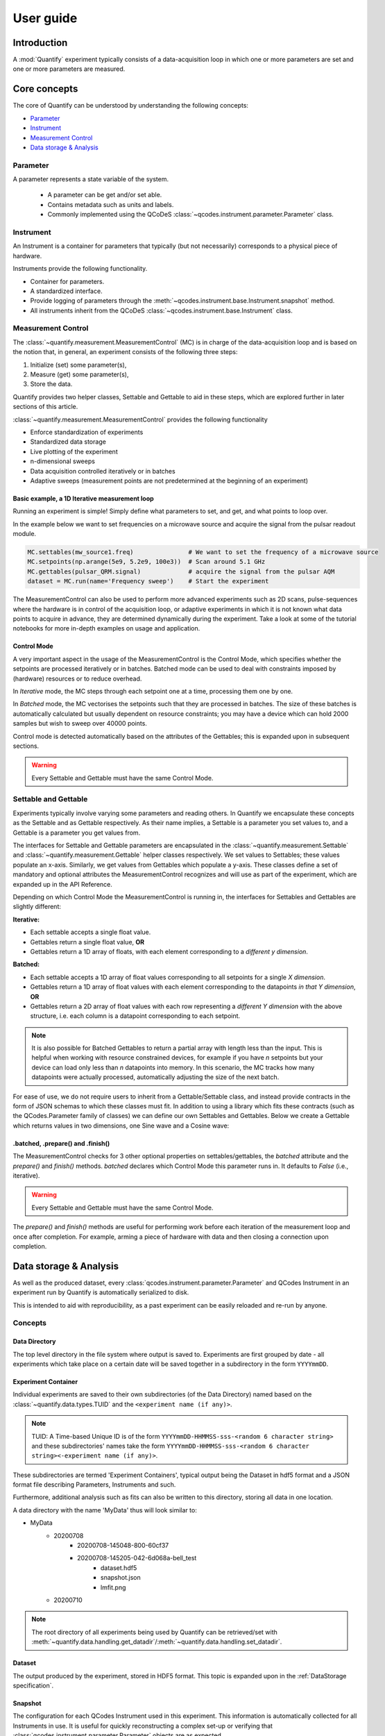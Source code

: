 ===============
User guide
===============

Introduction
===============

A :mod:`Quantify` experiment typically consists of a data-acquisition loop in which one or more parameters are set and one or more parameters are measured.

Core concepts
====================

The core of Quantify can be understood by understanding the following concepts:

- `Parameter`_
- `Instrument`_
- `Measurement Control`_
- `Data storage & Analysis`_

Parameter
-----------

A parameter represents a state variable of the system.

    - A parameter can be get and/or set able.
    - Contains metadata such as units and labels.
    - Commonly implemented using the QCoDeS :class:`~qcodes.instrument.parameter.Parameter` class.


Instrument
-----------

An Instrument is a container for parameters that typically (but not necessarily) corresponds to a physical piece of hardware.

Instruments provide the following functionality.

- Container for parameters.
- A standardized interface.
- Provide logging of parameters through the :meth:`~qcodes.instrument.base.Instrument.snapshot` method.
- All instruments inherit from the QCoDeS :class:`~qcodes.instrument.base.Instrument` class.


Measurement Control
-------------------

The :class:`~quantify.measurement.MeasurementControl` (MC) is in charge of the data-acquisition loop and is based on the notion that, in general, an experiment consists of the following three steps:

1. Initialize (set) some parameter(s),
2. Measure (get) some parameter(s),
3. Store the data.

Quantify provides two helper classes, Settable and Gettable to aid in these steps, which are explored further in later sections of this article.

:class:`~quantify.measurement.MeasurementControl` provides the following functionality

- Enforce standardization of experiments
- Standardized data storage
- Live plotting of the experiment
- n-dimensional sweeps
- Data acquisition controlled iteratively or in batches
- Adaptive sweeps (measurement points are not predetermined at the beginning of an experiment)


Basic example, a 1D Iterative measurement loop
~~~~~~~~~~~~~~~~~~~~~~~~~~~~~~~~~~~~~~~~~~~~~~~~~~~~~~~~

Running an experiment is simple!
Simply define what parameters to set, and get, and what points to loop over.

In the example below we want to set frequencies on a microwave source and acquire the signal from the pulsar readout module.

.. code-block:: python

    MC.settables(mw_source1.freq)               # We want to set the frequency of a microwave source
    MC.setpoints(np.arange(5e9, 5.2e9, 100e3))  # Scan around 5.1 GHz
    MC.gettables(pulsar_QRM.signal)             # acquire the signal from the pulsar AQM
    dataset = MC.run(name='Frequency sweep')    # Start the experiment


The MeasurementControl can also be used to perform more advanced experiments such as 2D scans, pulse-sequences where the hardware is in control of the acquisition loop, or adaptive experiments in which it is not known what data points to acquire in advance, they are determined dynamically during the experiment.
Take a look at some of the tutorial notebooks for more in-depth examples on usage and application.

Control Mode
~~~~~~~~~~~~

A very important aspect in the usage of the MeasurementControl is the Control Mode, which specifies whether the setpoints are processed iteratively or in batches.
Batched mode can be used to deal with constraints imposed by (hardware) resources or to reduce overhead.

In *Iterative* mode, the MC steps through each setpoint one at a time, processing them one by one.

In *Batched* mode, the MC vectorises the setpoints such that they are processed in batches.
The size of these batches is automatically calculated but usually dependent on resource constraints; you may have a device which can hold 2000 samples but wish to sweep over 40000 points.

Control mode is detected automatically based on the attributes of the Gettables; this is expanded upon in subsequent sections.

.. warning:: Every Settable and Gettable must have the same Control Mode.


Settable and Gettable
----------------------

Experiments typically involve varying some parameters and reading others. In Quantify we encapsulate these concepts as the Settable and as Gettable respectively.
As their name implies, a Settable is a parameter you set values to, and a Gettable is a parameter you get values from.

The interfaces for Settable and Gettable parameters are encapsulated in the :class:`~quantify.measurement.Settable` and :class:`~quantify.measurement.Gettable` helper classes respectively.
We set values to Settables; these values populate an x-axis. Similarly, we get values from Gettables which populate a y-axis.
These classes define a set of mandatory and optional attributes the MeasurementControl recognizes and will use as part of the experiment, which are expanded up in the API Reference.

Depending on which Control Mode the MeasurementControl is running in, the interfaces for Settables and Gettables are slightly different:

**Iterative:**

- Each settable accepts a single float value.
- Gettables return a single float value, **OR**
- Gettables return a 1D array of floats, with each element corresponding to a *different y dimension*.

**Batched:**

- Each settable accepts a 1D array of float values corresponding to all setpoints for a single *X dimension*.
- Gettables return a 1D array of float values with each element corresponding to the datapoints *in that Y dimension*, **OR**
- Gettables return a 2D array of float values with each row representing a *different Y dimension* with the above structure, i.e. each column is a datapoint corresponding to each setpoint.

.. note::
    It is also possible for Batched Gettables to return a partial array with length less than the input. This is helpful when working with resource constrained devices,
    for example if you have *n* setpoints but your device can load only less than *n* datapoints into memory. In this scenario, the MC tracks how many datapoints were actually
    processed, automatically adjusting the size of the next batch.

For ease of use, we do not require users to inherit from a Gettable/Settable class, and instead provide contracts in the form of JSON schemas to which these classes must fit.
In addition to using a library which fits these contracts (such as the QCodes.Parameter family of classes) we can define our own Settables and Gettables.
Below we create a Gettable which returns values in two dimensions, one Sine wave and a Cosine wave:

.. jupyter-execute::

    import numpy as np
    from qcodes import ManualParameter


    t = ManualParameter('time', label='Time', unit='s')

    class DualWave:
        def __init__(self):
            self.unit = ['V', 'V']
            self.label = ['Amplitude', 'Amplitude']
            self.name = ['sine', 'cosine']

        def get(self):
            return np.array([np.sin(t() / np.pi), np.cos(t() / np.pi)])


.batched, .prepare() and .finish()
~~~~~~~~~~~~~~~~~~~~~~~~~~~~~~~~~~~~

The MeasurementControl checks for 3 other optional properties on settables/gettables, the `batched` attribute and the `prepare()` and `finish()` methods.
`batched` declares which Control Mode this parameter runs in. It defaults to `False` (i.e., iterative).

.. warning:: Every Settable and Gettable must have the same Control Mode.

The `prepare()` and `finish()` methods are useful for performing work before each iteration of the measurement loop and once after completion.
For example, arming a piece of hardware with data and then closing a connection upon completion.

Data storage & Analysis
=========================
As well as the produced dataset, every :class:`qcodes.instrument.parameter.Parameter` and QCodes Instrument in an
experiment run by Quantify is automatically serialized to disk.

This is intended to aid with reproducibility, as a past experiment can be easily reloaded and re-run by anyone.

Concepts
----------

Data Directory
~~~~~~~~~~~~~~~~

The top level directory in the file system where output is saved to. Experiments are first grouped by date -
all experiments which take place on a certain date will be saved together in a subdirectory in the form ``YYYYmmDD``.

Experiment Container
~~~~~~~~~~~~~~~~~~~~

Individual experiments are saved to their own subdirectories (of the Data Directory) named based on the :class:`~quantify.data.types.TUID` and the ``<experiment name (if any)>``.

.. note::
    TUID: A Time-based Unique ID is of the form ``YYYYmmDD-HHMMSS-sss-<random 6 character string>`` and these subdirectories' names take the form ``YYYYmmDD-HHMMSS-sss-<random 6 character string><-experiment name (if any)>``.

These subdirectories are termed 'Experiment Containers', typical output being the Dataset in hdf5 format and a JSON format file describing Parameters, Instruments and such.

Furthermore, additional analysis such as fits can also be written to this directory, storing all data in one location.

A data directory with the name 'MyData' thus will look similar to:

- MyData
    - 20200708
        - 20200708-145048-800-60cf37
        - 20200708-145205-042-6d068a-bell_test
            - dataset.hdf5
            - snapshot.json
            - lmfit.png
    - 20200710

.. note::
    The root directory of all experiments being used by Quantify can be retrieved/set with :meth:`~quantify.data.handling.get_datadir`/:meth:`~quantify.data.handling.set_datadir`.

Dataset
~~~~~~~~~

The output produced by the experiment, stored in HDF5 format. This topic is expanded upon in the :ref:`DataStorage specification`.

Snapshot
~~~~~~~~~~

The configuration for each QCodes Instrument used in this experiment. This information is automatically collected for all Instruments in use.
It is useful for quickly reconstructing a complex set-up or verifying that :class:`qcodes.instrument.parameter.Parameter` objects are as expected.
